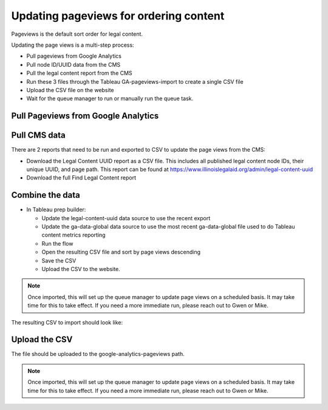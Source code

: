 =========================================
Updating pageviews for ordering content
=========================================

Pageviews is the default sort order for legal content.

Updating the page views is a multi-step process:

* Pull pageviews from Google Analytics
* Pull node ID/UUID data from the CMS
* Pull the legal content report from the CMS
* Run these 3 files through the Tableau GA-pageviews-import to create a single CSV file
* Upload the CSV file on the website
* Wait for the queue manager to run or manually run the queue task.

Pull Pageviews from Google Analytics
=====================================

.. image:: ../assets/ga-for-pageviews.png

Pull CMS data
================

There are 2 reports that need to be run and exported to CSV to update the page views from the CMS:

* Download the Legal Content UUID report as a CSV file. This includes all published legal content node IDs, their unique UUID, and page path. This report can be found at https://www.illinoislegalaid.org/admin/legal-content-uuid

* Download the full Find Legal Content report

Combine the data
===================

* In Tableau prep builder:

  * Update the legal-content-uuid data source to use the recent export
  * Update the ga-data-global data source to use the most recent ga-data-global file used to do Tableau content metrics reporting
  * Run the flow
  * Open the resulting CSV file and sort by page views descending
  * Save the CSV
  * Upload the CSV to the website.

.. note:: Once imported, this will set up the queue manager to update page views on a scheduled basis. It may take time for this to take effect. If you need a more immediate run, please reach out to Gwen or Mike.


The resulting CSV to import should look like:

.. image:: ..assets/pageview-flow.png

Upload the CSV
=================

The file should be uploaded to the google-analytics-pageviews path.

.. note:: Once imported, this will set up the queue manager to update page views on a scheduled basis. It may take time for this to take effect. If you need a more immediate run, please reach out to Gwen or Mike.


